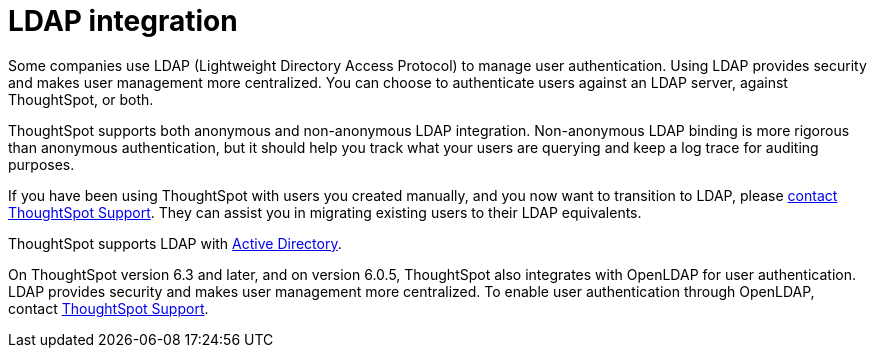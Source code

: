 = LDAP integration
:last_updated: 06/23/2021
:experimental:
:linkattrs:

Some companies use LDAP (Lightweight Directory Access Protocol) to manage user authentication.
Using LDAP provides security and makes user management more centralized.
You can choose to authenticate users against an LDAP server, against ThoughtSpot, or both.

ThoughtSpot supports both anonymous and non-anonymous LDAP integration.
Non-anonymous LDAP binding is more rigorous than anonymous authentication, but it should help you track what your users are querying and keep a log trace for auditing purposes.

If you have been using ThoughtSpot with users you created manually, and you now want to transition to LDAP, please xref:support-contact.adoc[contact ThoughtSpot Support].
They can assist you in migrating existing users to their LDAP equivalents.

ThoughtSpot supports LDAP with xref:ldap-config-ad.adoc[Active Directory].

On ThoughtSpot version 6.3 and later, and on version 6.0.5, ThoughtSpot also integrates with OpenLDAP for user authentication.
LDAP provides security and makes user management more centralized.
To enable user authentication through OpenLDAP, contact xref:support-contact.adoc[ThoughtSpot Support].
